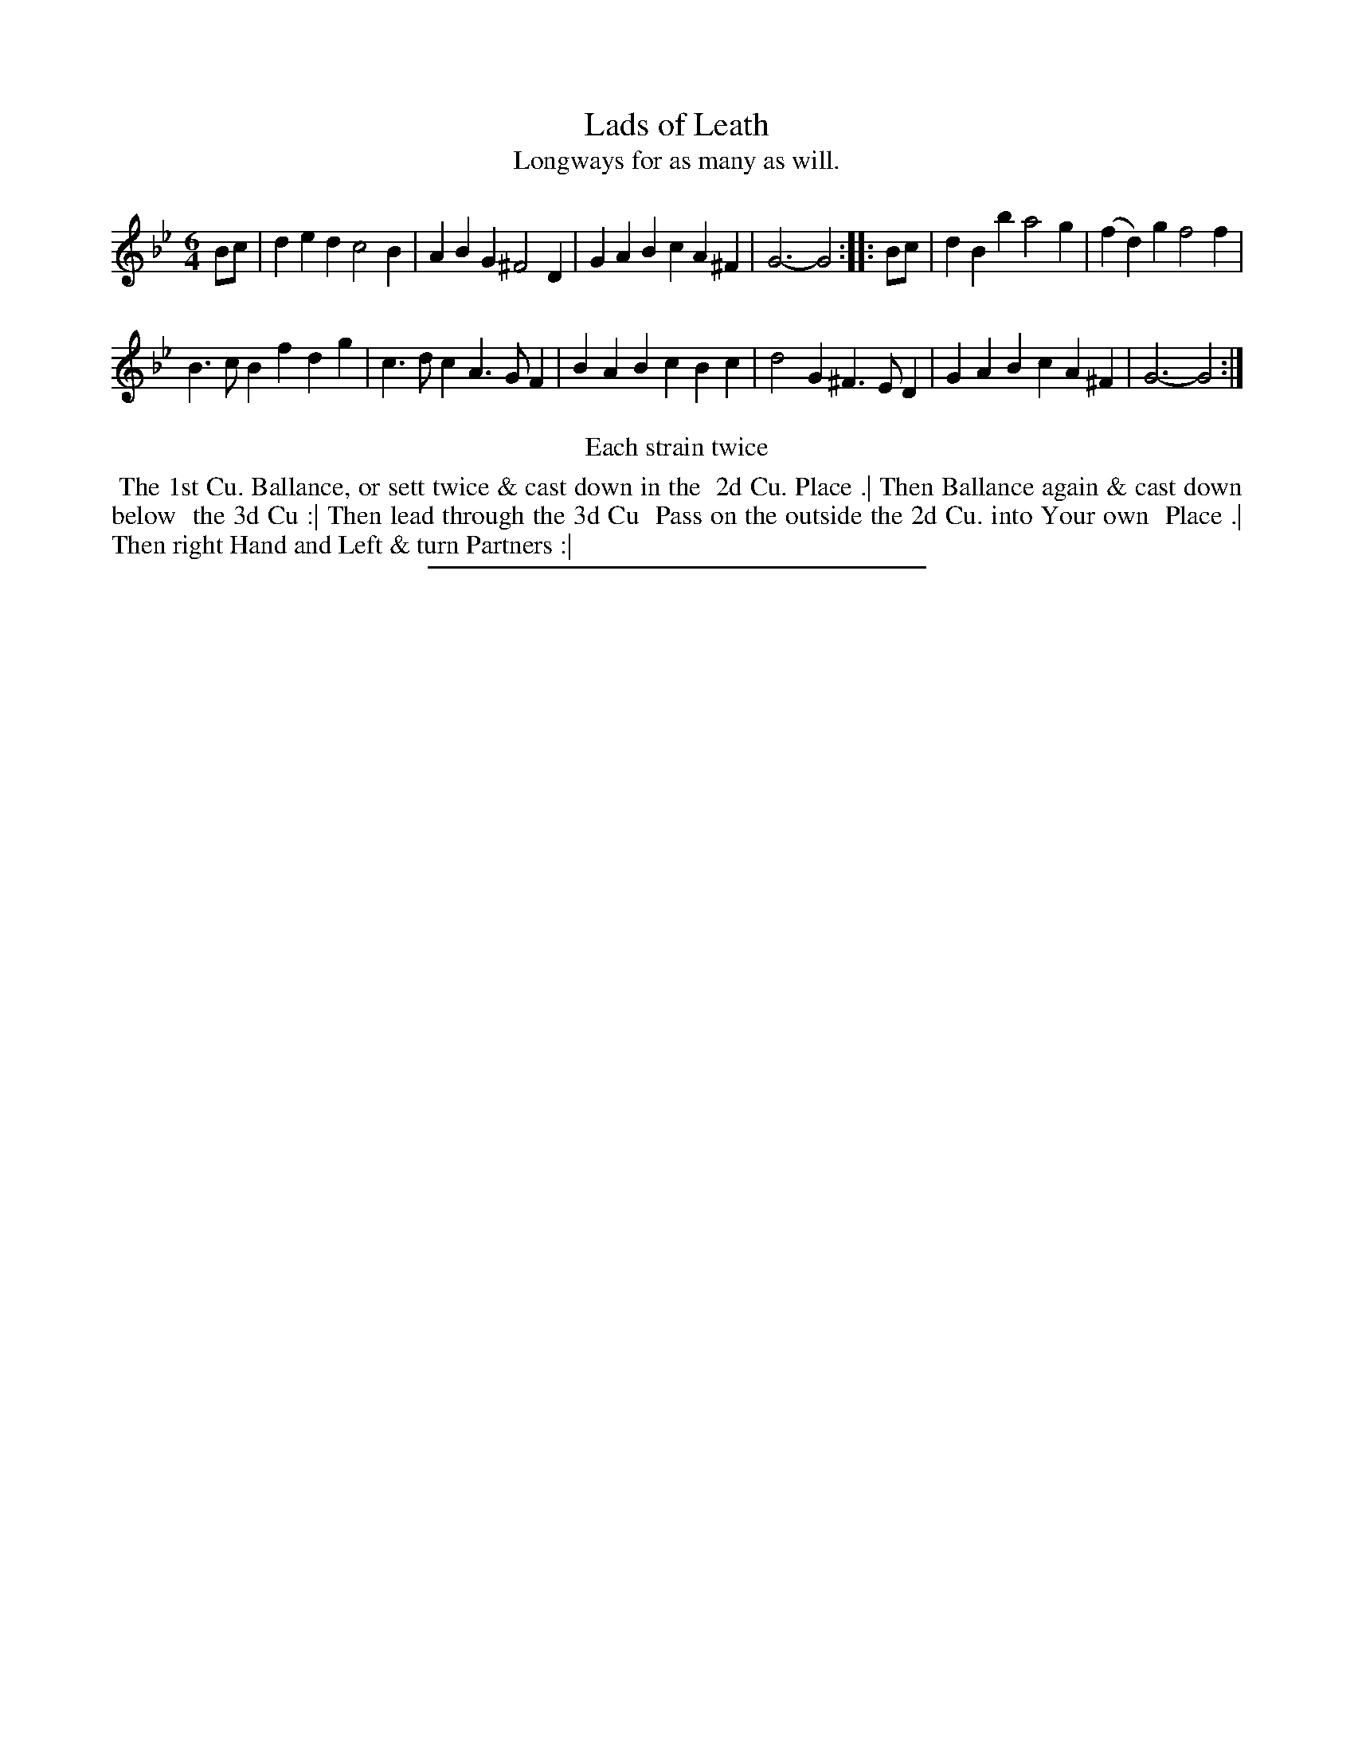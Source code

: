 X: 101
T: Lads of Leath
T: Longways for as many as will.
%R: jig
B: Daniel Wright "Wright's Compleat Collection of Celebrated Country Dances" 1740 p.51
S: http://library.efdss.org/cgi-bin/dancebooks.cgi
Z: 2014 John Chambers <jc:trillian.mit.edu>
N: Repeats modified to match the "Each strain twice" instruction.
M: 6/4
L: 1/4
K: Gm
% - - - - - - - - - - - - - - - - - - - - - - - - -
B/c/ |\
ded c2B | ABG ^F2D |\
GAB cA^F | G3- G2 :|\
|: B/c/ |\
dBb a2g | (fd)g f2f |
B>cB fdg | c>dc A>GF |\
BAB cBc | d2G ^F>ED |\
GAB cA^F | G3- G2 :|
% - - - - - - - - - - - - - - - - - - - - - - - - -
%%center Each strain twice
%%begintext align
%% The 1st Cu. Ballance, or sett twice & cast down in the
%% 2d Cu. Place .| Then Ballance again & cast down below
%% the 3d Cu :| Then lead through the 3d Cu
%% Pass on the outside the 2d Cu. into Your own
%% Place .| Then right Hand and Left & turn Partners :|
%%endtext
% - - - - - - - - - - - - - - - - - - - - - - - - -
%%sep 2 4 300
